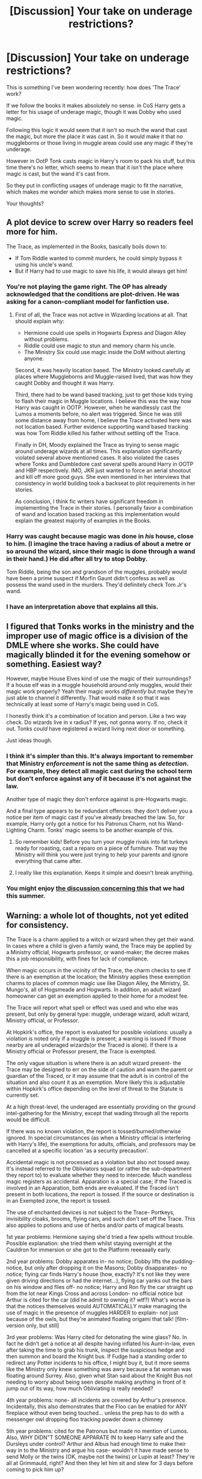 #+TITLE: [Discussion] Your take on underage restrictions?

* [Discussion] Your take on underage restrictions?
:PROPERTIES:
:Author: Phonsz
:Score: 26
:DateUnix: 1514473684.0
:DateShort: 2017-Dec-28
:FlairText: Discussion
:END:
This is something I've been wondering recently: how does 'The Trace' work?

If we follow the books it makes absolutely no sense. in CoS Harry gets a letter for his usage of underage magic, though it was Dobby who used magic.

Following this logic it would seem that it isn't so much the wand that cast the magic, but more the place it was cast in. So it would make it that no muggleborns or those living in muggle areas could use any magic if they're underage.

However in OotP Tonk casts magic in Harry's room to pack his stuff, but this time there's no letter, which seems to mean that it isn't the place where magic is cast, but the wand it's cast from.

So they put in conflicting usages of underage magic to fit the narrative, which makes me wonder which makes more sense to use in stories.

Your thoughts?


** A plot device to screw over Harry so readers feel more for him.

The Trace, as implemented in the Books, basically boils down to:

- If Tom Riddle wanted to commit murders, he could simply bypass it using his uncle's wand.
- But if Harry had to use magic to save his life, it would always get him!
:PROPERTIES:
:Author: InquisitorCOC
:Score: 58
:DateUnix: 1514474689.0
:DateShort: 2017-Dec-28
:END:

*** You're not playing the game right. The OP has already acknowledged that the conditions are plot-driven. He was asking for a canon-compliant model for fanfiction use.
:PROPERTIES:
:Author: wordhammer
:Score: 23
:DateUnix: 1514475645.0
:DateShort: 2017-Dec-28
:END:

**** First of all, the Trace was not active in Wizarding locations at all. That should explain why:

- Hermione could use spells in Hogwarts Express and Diagon Alley without problems.
- Riddle could use magic to stun and memory charm his uncle.
- The Ministry Six could use magic inside the DoM without alerting anyone.

Second, it was heavily location based. The Ministry looked carefully at places where Muggleborns and Muggle-raised lived, that was how they caught Dobby and thought it was Harry.

Third, there had to be wand based tracking, just to get those kids trying to flash their magic in Muggle locations. I believe this was the way how Harry was caught in OOTP. However, when he wandlessly cast the Lumos a moments before, no alert was triggered. Since he was still some distance away from home, I believe the Trace activated here was not location based. Further evidence supporting wand based tracking was how Tom Riddle killed his father without settling off the Trace.

Finally in DH, Moody explained the Trace as trying to sense magic around underage wizards at all times. This explanation significantly violated several above mentioned cases. It also violated the cases where Tonks and Dumbledore cast several spells around Harry in OOTP and HBP respectively. IMO, JKR just wanted to force an aerial shootout and kill off more good guys. She even mentioned in her interviews that consistency in world building took a backseat to plot requirements in her stories.

As conclusion, I think fic writers have significant freedom in implementing the Trace in their stories. I personally favor a combination of wand and location based tracking as this implementation would explain the greatest majority of examples in the Books.
:PROPERTIES:
:Author: InquisitorCOC
:Score: 35
:DateUnix: 1514477040.0
:DateShort: 2017-Dec-28
:END:


*** Harry was caught because magic was done in /his/ house, close to him. (I imagine the trace having a radius of about a metre or so around the wizard, since their magic is done through a wand in their hand.) He did after all try to stop Dobby.

Tom Riddle, being the son and grandson of the muggles, probably would have been a prime suspect if Morfin Gaunt didn't confess as well as possess the wand used in the murders. They'd definitely check Tom Jr's wand.
:PROPERTIES:
:Score: 2
:DateUnix: 1514482297.0
:DateShort: 2017-Dec-28
:END:


*** I have an interpretation above that explains all this.
:PROPERTIES:
:Author: Achille-Talon
:Score: 1
:DateUnix: 1514476839.0
:DateShort: 2017-Dec-28
:END:


** I figured that Tonks works in the ministry and the improper use of magic office is a division of the DMLE where she works. She could have magically blinded it for the evening somehow or something. Easiest way?

However, maybe House Elves kind of use the magic of their surroundings? If a house elf was in a muggle household around only muggles, would their magic work properly? Yeah their magic works /differently/ but maybe they're just able to channel it differently. That would make it so that it was technically at least some of Harry's magic being used in CoS.

I honestly think it's a combination of location and person. Like a two way check. Do wizards live in x radius? If yes, not gonna worry. If no, check it out. Tonks /could/ have registered a wizard living next door or something.

Just ideas though.
:PROPERTIES:
:Author: girlikecupcake
:Score: 15
:DateUnix: 1514475518.0
:DateShort: 2017-Dec-28
:END:

*** I think it's simpler than this. It's always important to remember that Ministry /enforcement/ is not the same thing as /detection/. For example, they detect all magic cast during the school term but don't enforce against any of it because it's not against the law.

Another type of magic they don't enforce against is pre-Hogwarts magic.

And a final type appears to be redundant offences: they don't deliver you a notice per item of magic cast if you've already breached the law. So, for example, Harry only got a notice for his Patronus Charm, not his Wand-Lighting Charm. Tonks' magic seems to be another example of this.
:PROPERTIES:
:Author: Taure
:Score: 19
:DateUnix: 1514483862.0
:DateShort: 2017-Dec-28
:END:

**** So remember kids! Before you turn your muggle rivals into fat turkeys ready for roasting, cast a reparo on a piece of furniture. That way the Ministry will think you were just trying to help your parents and ignore everything that came after.
:PROPERTIES:
:Author: wordhammer
:Score: 14
:DateUnix: 1514493494.0
:DateShort: 2017-Dec-29
:END:


**** I really like this explanation. Keeps it simple and doesn't break anything.
:PROPERTIES:
:Author: girlikecupcake
:Score: 2
:DateUnix: 1514493024.0
:DateShort: 2017-Dec-29
:END:


*** You might enjoy [[https://www.reddit.com/r/HPfanfiction/comments/6tukqe/discussion_a_working_version_of_the_trace/][the discussion concerning this]] that we had this summer.
:PROPERTIES:
:Author: wordhammer
:Score: 4
:DateUnix: 1514476969.0
:DateShort: 2017-Dec-28
:END:


** Warning: a whole lot of thoughts, not yet edited for consistency.

The Trace is a charm applied to a witch or wizard when they get their wand. In cases where a child is given a family wand, the Trace may be applied by a Ministry official, Hogwarts professor, or wand-maker; the decree makes this a job responsibility, with fines for lack of compliance.

When magic occurs in the vicinity of the Trace, the charm checks to see if there is an exemption at the location; the Ministry applies these exemption charms to places of common magic use like Diagon Alley, the Ministry, St. Mungo's, all of Hogsmeade and Hogwarts. In addition, an adult wizard homeowner can get an exemption applied to their home for a modest fee.

The Trace will report what spell or effect was used and who else was present, but only by general type: muggle, underage wizard, adult wizard, Ministry official, or Professor.

At Hopkirk's office, the report is evaluated for possible violations: usually a violation is noted only if a muggle is present; a warning is issued if those nearby are all underaged wizards(or the Traced is alone). If there is a Ministry official or Professor present, the Trace is exempted.

The only vague situation is where there is an adult wizard present- the Trace may be designed to err on the side of caution and warn the parent or guardian of the Traced, or it may assume that the adult is in control of the situation and also count it as an exemption. More likely this is adjustable within Hopkirk's office depending on the level of threat to the Statute is currently set.

At a high threat-level, the underaged are essentially providing on the ground intel-gathering for the Ministry, except that wading through all the reports would be difficult.

If there was no known violation, the report is tossed/burned/otherwise ignored. In special circumstances (as when a Ministry official is interfering with Harry's life), the exemptions for adults, officials, and professors may be cancelled at a specific location 'as a security precaution'.

Accidental magic is not processed as a violation but also not tossed away. It's instead referred to the Obliviators squad (or rather the sub-department they report to) to evaluate whether they need to intercede. Much wandless magic registers as accidental. Apparation is a special case; if the Traced is involved in an Apparation, both ends are evaluated. If the Traced isn't present in both locations, the report is tossed. If the source or destination is in an Exempted zone, the report is tossed.

The use of enchanted devices is not subject to the Trace- Portkeys, invisibility cloaks, brooms, flying cars, and such don't set off the Trace. This also applies to potions and use of herbs and/or parts of magical beasts.

1st year problems: Hermione saying she'd tried a few spells without trouble. Possible explanation: she tried them whilst staying overnight at the Cauldron for immersion or she got to the Platform reeeaaally early.

2nd year problems: Dobby apparates in- no notice; Dobby lifts the pudding- notice, but only after dropping it on the Masons; Dobby disapparates- no notice; flying car finds Harry's house (how, exactly? It's not like they were given driving directions or had the internet...), flying car yanks out the bars on his window and flies off- no notice; Harry and Ron fly the car straight up from the lot near Kings Cross and across London- no official notice but Arthur is cited for the car (did he admit to owning it? wtf?) What's worse is that the notices themselves would AUTOMATICALLY make managing the use of magic in the presence of muggles HARDER to explain- not just because of the owls, but they're animated floating origami that talk! [film-version only, but still]

3rd year problems: Was Harry cited for detonating the wine glass? No. In fact he didn't get a notice at all despite having inflated his Aunt-in-law, even after taking the time to grab his trunk, inspect the suspicious hedge and then summon and board the Knight bus. If Fudge had a standing order to redirect any Potter incidents to his office, I might buy it, but it more seems like the Ministry only knew something was awry because a fat woman was floating around Surrey. Also, given what Stan said about the Knight Bus not needing to worry about being seen despite making anything in front of it jump out of its way, how much Obliviating is really needed?

4th year problems: none- all incidents are covered by Arthur's presence. Incidentally, this also demonstrates that the Floo can be enabled for ANY fireplace without even being touched... unless the prep has to do with a messenger owl dropping floo tracking powder down a chimney

5th year problems: cited for the Patronus but made no mention of Lumos. Also, WHY DIDN"T SOMEONE APPARATE IN to keep Harry safe and the Dursleys under control? Arthur and Albus had enough time to make their way in to the Ministry and argue his case- wouldn't it have made sense to send Molly or the twins (OK, maybe not the twins) or Lupin at least? They're all at Grimmauld, right? And then they let him sit and stew for 3 days before coming to pick him up?

6th year problems: Not for Harry, but the Gaunts were being confronted about magic used against muggles in the nearby village pub. How is it safer to allow muggle-hating inbreds who probably never went to Hogwarts or took the OWL exams to live near and taunt those muggles with magic, just because they're over 17? Did they get the Trace at all? Then there's the actual murder by Riddle using Morfin's wand... er, what? No, I think Dumbledore got that one wrong. Tom didn't borrow Morfin's wand and kill the Riddles himself. He cast the Imperius on Morfin while in the Gaunt shack and sent Morfin up to the house to do the deed. All investigations would reveal that Morfin, a known muggle-hater, had personally walked up, broken into their house and killed them. Morfin himself would (truthfully!) recount that he had done so, and any examination of his memories or use of Veritaserum would reveal the same.

7th year problems: the Battle of Seven Potters was predicated on the idea that the Trace would screw them up even if Harry was in the presence of an adult (even an Auror like Tonks or Shacklebolt!). What makes this hair-pullingly stupid is that Harry still ends up using spells in a running aerial battle. He lands first at the Tonks', then portkeys to the Burrow (outside its protections, mind you) yet receives no notices. They were so prompt in the past, too.
:PROPERTIES:
:Author: wordhammer
:Score: 11
:DateUnix: 1514482231.0
:DateShort: 2017-Dec-28
:END:

*** Except in Book Four, Frank Bryce explains that:

#+begin_quote
  ...the only person he had seen near the house on the day of the Riddles' deaths had been a teenage boy, a stranger, dark-haired and pale.
#+end_quote

Goblet of Fire, Chapter One, Page 3.
:PROPERTIES:
:Author: Jahoan
:Score: 5
:DateUnix: 1514486962.0
:DateShort: 2017-Dec-28
:END:

**** My take on that: Tom Riddle did go up to the house to evaluate his lost relatives on his father's side. After spying on them and coming to the conclusion that they didn't deserve to live, he headed back to the Gaunt shack with a plan forming.

Frank saw him during the day. The Riddles were murdered in their dinner clothes, at night (when Frank might miss Morfin sneaking up to the house), and found the next morning by their maid.
:PROPERTIES:
:Author: wordhammer
:Score: 5
:DateUnix: 1514488693.0
:DateShort: 2017-Dec-28
:END:


*** Hold my beer, I think I can fan wank this. Year 1 The trace is applied on the Hogwarts express, Year 2 Dobby used his magic in a way that triggers the trace to help Harry in his own way. Year 3 wandless and accidental magic doesn´t trigger the trace Year 5 They assumed that Harry would be safe the next three days and he had one member as guard, while they needed time to assemble enough people to get him safely away. Year 6 I agree with the Imperius theory. Year 7 this one could be difficult, so they might fear that Deatheaters have access to tools that are used to track underage magic and a simple note that aurors are near won´t stop the the tools from tracking the magic, also they know the general location of Harry and are patrolling the skies to be ready to strike when he leaves or the protection runs out, so they used the seven Potters scheme, he again didn´t get a notice because of politics, because the order made sure, the ministry knows shit will go down. Also I think it would´ve been much safer to just call a cab or just get him somewhere else after year six, so he doesn´t have to flee from the Dursley´s in the first place grimauld place was relatively safe for a while, why not just send him there in the first place? Fuck the protection, it would´ve only been necessary if he went to Hogwarts, which I guess the order assumed he would go because, they probably didn´t know about Harry´s plan to skip his last year, so canon get´s that one I suppose...
:PROPERTIES:
:Author: pornomancer90
:Score: 4
:DateUnix: 1514490991.0
:DateShort: 2017-Dec-28
:END:


** It makes no sense in the movie, it shows Harry practicing /Lumos Maxima/ at the beginning of CoS and not getting any warnings.... then again the movies don't make much sense.
:PROPERTIES:
:Author: CloakedDarkness
:Score: 10
:DateUnix: 1514480812.0
:DateShort: 2017-Dec-28
:END:

*** That always bugged me soooo much.
:PROPERTIES:
:Author: xoxo_gossipwhirl
:Score: 6
:DateUnix: 1514489782.0
:DateShort: 2017-Dec-28
:END:


*** Oh shit yeah, I forgot about that.
:PROPERTIES:
:Author: Phonsz
:Score: 3
:DateUnix: 1514496216.0
:DateShort: 2017-Dec-29
:END:


** Why are people so adanant that Riddle's magic /didn't/ alert the ministry?

His uncle confessed, and he had the weapon of choice in his posession when they came to his address (after /somehow/ finding out about three magically killed muggles.) They might have thought that the Trace was just triggered by a muggle born neighbour or something. The case was closed, wasn't it?

EDIT: Dumbledore hinted at the trace going off, but not at it being Riddle who did the magic.

Also, if it was wand based, why didn't they just give Harry another wand et voilà, he'd gone incognito?

EDIT 2: Canon is pretty obvious about the Trace being put on wizards not the wand. Moody said that Harry had the Trace on /him/, not on his wand.
:PROPERTIES:
:Score: 7
:DateUnix: 1514481278.0
:DateShort: 2017-Dec-28
:END:


** Mhm, well, let's consider this theory. House elves work by leeching magic from the bonded family. Since most purebloods have elves it's likely the lack of letters they receive isn't so much because of exceptions but because house elves doing their jobs will render the point moot. Now muggleborns don't have house elves neither do they know ownign one would be like having a waiver for underaged magic.

Now onto Dobby. Since he could produce Harry's signature it means he was already bonded to Harry at that point, which means this Dobby was a time travelling Dobby from the future that needed to set events going in a way that satisfies that future. So there we are: Dobby used some of Harry's magic to trigger a warning since ministry had no idea Harry "owns" a house elf.
:PROPERTIES:
:Author: zerkses
:Score: 3
:DateUnix: 1514482054.0
:DateShort: 2017-Dec-28
:END:

*** I'll give you this: it's definitely a creative way of thinking.
:PROPERTIES:
:Author: Phonsz
:Score: 2
:DateUnix: 1514496293.0
:DateShort: 2017-Dec-29
:END:


*** And how did he manage to go so far back in time? TIME CUBE.
:PROPERTIES:
:Score: 1
:DateUnix: 1514489541.0
:DateShort: 2017-Dec-28
:END:


** So, why the Trace didn't detect all the heavy, including unforgivables, spell casting in the cementery at the end of GoF?

It wouldn't have detected Harry, but it would have detected a lot of spells and curses around an underage wizard. The logical explanation is that a Death Eater at the DMLE covered it up, but Voldemort probably didn't have the ministry so infiltrated at that point.

Alright, yes, plot. Or maybe Voldemort knows a spell to block the trace. But that's another exception.
:PROPERTIES:
:Author: juanml82
:Score: 3
:DateUnix: 1514497250.0
:DateShort: 2017-Dec-29
:END:

*** I'd say that, since it's happening during the Tournament which is also during the school year that Harry's Trace would have reported the spells to Hopkirk's office but no one would be there to read the reports. Later, Macnair or another Ministry spy would go to the office and ensure that the records were tossed without being read.
:PROPERTIES:
:Author: wordhammer
:Score: 3
:DateUnix: 1514507241.0
:DateShort: 2017-Dec-29
:END:


*** Why is there a Trace? Because of the Statute of Secrecy. If there's an adult supervising, you don't need to alert the Obliviators automatically; the adult can make a reasonable determination. So the Trace just...doesn't fire.

And at Little Hangleton, there was an adult around supervising. Unfortunately, that adult was Voldemort.
:PROPERTIES:
:Score: 2
:DateUnix: 1514523641.0
:DateShort: 2017-Dec-29
:END:


*** I think there are a lot of very plausible explanations in this thread, but there are also a lot of questionable situations mentioned; the one you posed being one of those.
:PROPERTIES:
:Author: Phonsz
:Score: 1
:DateUnix: 1514497615.0
:DateShort: 2017-Dec-29
:END:


** Ok, this is how I understand it, the trace is first and foremost location based, if I recall there was something said somewhere that the trace can't identify who's casting the spell just that what was cast and where it was.

Going by this that means that the improper use of magic office has a detailed record of where students live so they can identify who cast the spell, what I imagine is that there's a giant map of Britain which has locations that light up when underage magic is being used locations like diagon alley, hogwarts express train line and hogwarts are just permanently lit up.

As for the Dobby case, I imagine that really strong magic near someone with the trace could trigger it, so Dobby's magic was mistaken for Harry's. And would explain what Mad Eye says in DH about not uaing magic around Harry as too many people would trigger it, while Tonks was able to use it in OotP as there was just her.

With the Tom Riddle case, maybe in his research into dark magoc he found some way to temporarily block the trace or renove it altogether, seem like something he would do.
:PROPERTIES:
:Author: geek_of_nature
:Score: 3
:DateUnix: 1514506735.0
:DateShort: 2017-Dec-29
:END:


** hodgepodge setup with various implementations.

there are multiple ways to detect magic but the ministry doesn't have any standardization so one place might use different methods depending on which person setup that area.

the way one area is monitored may change from year to year depending on which employee is assigned that year. also who happens to be monitoring the trace at any given time matters. some people might not give a damn about muggleborns using Lumos in their house but would certainly care about Apparition.
:PROPERTIES:
:Author: ForumWarrior
:Score: 3
:DateUnix: 1514515366.0
:DateShort: 2017-Dec-29
:END:


** I personally believe the best way to explain the effects is that, for wizarding kids, the Trace is like Santa: it doesn't exist but your parents pretend it does and it can know whether you've been naughty or nice.

For muggleborns, it is cast over an area including your house and street where you are likely to be.
:PROPERTIES:
:Author: cavelioness
:Score: 3
:DateUnix: 1514550244.0
:DateShort: 2017-Dec-29
:END:


** As far as we know, the Trace is on the witches/wizards, but it's not that it is by themselves but rather that it is a device or charm (most likely an enchanted device) that pings an area if there is magic done there and there are underage witches/wizardsm, and if there are also of-age witches/wizards then it pings that too and if they are Aurors nearby it just ignores the underage ping because why bother if there are Aurors on the spot.

If you go with that model then the ministry (or at least the monitoring device) could see that there is magic being done during the OotP thing but also see that there is an Auror on the spot and ignore it because either it's the Auror who is casting or it's the kid but the Auror will manage anyway since it's just a kid; likewise, since there were no adult wizards or witches and only one underage one in the vicinity when Dobby did his thing, the device would automatically assume it to be done by that wizard. Do keep in mind that the ministry doesn't seem to care about, or bother to monitor, house elves, and there is no reason for anyone to assume that maybe it was a house elf who used magic in an all-Muggle house because really why would they.

An important thing to note is that the restriction itself, at least in spirit, seems to exist as a precaution against casting of magic by those ill-equipped to deal with reversing any effects if there was a need when there is nobody who can aid them with that nearby. With that, there really would be no need to care about spells being done in the presence of Aurors because they are, or at least should be, good enough to not have any problems should something need to be reversed.

Going further with the theory, this (the fact that she would be pinging the trace if she was nearby them) was why Ginny did not go on the camping trip with the trio. Her resignation in this case would make less sense if she could escape the Trace by using someone else's wand, or if she could do so by simply not casting at all until it became necessary, but if she knew that she would ping the Trace just be being there and being underage (and considering that her father works, or at least worked, for the ministry, it would not be strange for her to know that much about the Trace), well ... that obviously would be enough of a problem to justify her not insisting that she wants to go with them when she obviously wanted to.
:PROPERTIES:
:Author: Kazeto
:Score: 3
:DateUnix: 1514489008.0
:DateShort: 2017-Dec-28
:END:

*** Thank you, that makes a lot of sense
:PROPERTIES:
:Author: Phonsz
:Score: 1
:DateUnix: 1514495835.0
:DateShort: 2017-Dec-29
:END:


** The Trace /is/ placed on the wand, but it does not detect the magic cast /from/ the wand --- instead, it detects any magic cast in the vicinity of the wand and sends the info to the Ministry.

Thus, Riddle could bypass the Trace by using his uncle's non-Traced wand if he didn't take his own wand with him and got far enough from it.

Meanwhile, Dobby in /Chamber of Secrets/ used magic while mere meters away from Harry's wand, so it tripped the alarm.

The /Order of the Phoenix/ example definitely has to do with the Order members preparing their trip in advance. If respected Auror Emeritus Moody sends a letter explaining he's going to be in that area casting some magic, but not to worry, he'll make sure the Potter kid doesn't, it's completely unrelated --- the Improper Use of Magic Office is probably going to take his word for it.
:PROPERTIES:
:Author: Achille-Talon
:Score: 3
:DateUnix: 1514476810.0
:DateShort: 2017-Dec-28
:END:

*** u/jeffala:
#+begin_quote
  If respected Auror Emeritus Moody
#+end_quote

Didn't /GoF/ make him out to be widely regarded as an overly-paranoid, crack-pot has-been?
:PROPERTIES:
:Author: jeffala
:Score: 5
:DateUnix: 1514479417.0
:DateShort: 2017-Dec-28
:END:

**** They wouldn't listen to him if he tried to tell them about something /serious/ (like Voldemort being back, say), but I think they'd nonetheless trust him to cast some magic in muggle areas without breaking the Statute, precisely because he's so famously paranoid. They'd wonder what the old lunatic was doing there, sure, but they wouldn't imagine he was /covering up for something illegal/.
:PROPERTIES:
:Author: Achille-Talon
:Score: 4
:DateUnix: 1514480170.0
:DateShort: 2017-Dec-28
:END:


*** According to your explanation, getting a different wand can remove the Trace.
:PROPERTIES:
:Author: InquisitorCOC
:Score: 1
:DateUnix: 1514477388.0
:DateShort: 2017-Dec-28
:END:

**** Well, yes. But /Ollivanders/ (and all other legal wand-sellers) are required to only sell Traced wands to underage witches and wizards. Of course, for a price, you might try your luck in Knockturn Alley...
:PROPERTIES:
:Author: Achille-Talon
:Score: 4
:DateUnix: 1514477659.0
:DateShort: 2017-Dec-28
:END:

***** Who says you can buy Wands only from him?

Ok, Wands are cheap at his place.

But if my life depends on casting magic unrestricted, then paying 10x or even 100x his price is not too expensive.

Furthermore, the world is not limited to Magical Britain and significant underground economy exists in magical world.
:PROPERTIES:
:Author: InquisitorCOC
:Score: 3
:DateUnix: 1514477865.0
:DateShort: 2017-Dec-28
:END:

****** Between the Trace thing, and the Goblins always trying to get their claws on wands, I am convinced that wands are some of the most closely monitored materials in the wizarding world. As for foreign countries, well, they have Traces of their own, too, and similar laws about not selling underage kids unTraced wands.
:PROPERTIES:
:Author: Achille-Talon
:Score: 5
:DateUnix: 1514478185.0
:DateShort: 2017-Dec-28
:END:

******* How about some adults buying a bunch of Wands and let kids choose? It would be like how our kids get their hands on illegal booze, drugs, and weapons.
:PROPERTIES:
:Author: InquisitorCOC
:Score: 3
:DateUnix: 1514478392.0
:DateShort: 2017-Dec-28
:END:

******** Well that's still very illegal in our world too. Also, that would require that the kids /not/ keep their own wands in the same house (and Ministry regulations would no doubt dictate that they /should/ own an official, Traced wand).
:PROPERTIES:
:Author: Achille-Talon
:Score: 2
:DateUnix: 1514479162.0
:DateShort: 2017-Dec-28
:END:

********* Of course, if people had to resort to such drastic measures, it would mean they were ready to go undercover and consider the Ministry an enemy.

As we later found out in DH, the Ministry was pretty much an ineffective paper tiger that was only capable of tyrannizing law abiding citizens. Their own aurors, for example Dawlish, got slapped silly left and right when people started resisting. Those Hogwarts kids, who had just a couple years of defense training, were already able to take them head on and prevail.

When the citizens finally rose up at Battle of Hogwarts, their combined force along with the Big Bad's minions got completely walloped up. The Ministry was such a joke.
:PROPERTIES:
:Author: InquisitorCOC
:Score: 3
:DateUnix: 1514481611.0
:DateShort: 2017-Dec-28
:END:


******** Not to mention, such a scheme would be best enacted by children with magical parents, whereas muggle-borns are the ones who really need to worry about the Trace for the most part.
:PROPERTIES:
:Author: Achille-Talon
:Score: 1
:DateUnix: 1514479221.0
:DateShort: 2017-Dec-28
:END:


***** The Alley that is directly connected to the largest shopping center we see in the show?

It's a silly idea that only works in a kids story that such a place is full of illegal items.
:PROPERTIES:
:Author: Evilsbane
:Score: 2
:DateUnix: 1514484276.0
:DateShort: 2017-Dec-28
:END:


*** It could also be that the trace just doesn´t work around wands that aren´t traced, like the trace on the wand can recognize other wands near it and deactivates itself for the time being. Though one solution that is very simple, if not very elegant, is that Dobby just somehow made his magic activate the trace in an attempt to keep him from going to Hogwarts. I actually kinda like the second explanation because it also explains why he didn´t get an expulsion letter after Harry blew up aunt Marge like a balloon, I know he wouldn´t have been thrown out because of politics, but an automated response should´ve come nonetheless. It´s just that only magic with a wand registers and accidental or wandless magic doesn´t, though the graveyard scene opens a anther can of worms.
:PROPERTIES:
:Author: pornomancer90
:Score: 1
:DateUnix: 1514486566.0
:DateShort: 2017-Dec-28
:END:


** [[https://www.fanfiction.net/s/11234854/1/The-Trace][Here's my take on it.]]

Somewhat revisionist in that the Statute of Secrecy was officially established in the 1600s and this story has it in effect in the 1400s.
:PROPERTIES:
:Score: 1
:DateUnix: 1514489381.0
:DateShort: 2017-Dec-28
:END:


** I think that trace traces magic performed where there shouldnt be any kind of magical activity or when there there is a sudden surge of magic and then they compare it to the closest magical child. Dobby- Sudden levitation charm. No previous instance of magic. Lumos while trying to escape dementors- There were dementors which are highly magical creatue. And the lumos was performed wandlessly(But doesnot explain how the patronus was detected. Maybe because it is such a powerful spell??) Tonks packing for him with magic- There were already witches and wizards present in his house. And i also think some wards also play a role somewhere. But i could also be making very wrong assumptions. What do i know? Just a simple muggle.
:PROPERTIES:
:Author: deep_dark_black
:Score: 1
:DateUnix: 1514556843.0
:DateShort: 2017-Dec-29
:END:


** Maybe Dobby was under 17 too? Or the spell is set to detect anything that's not from a wizard 17+.
:PROPERTIES:
:Author: ashez2ashes
:Score: 1
:DateUnix: 1514474851.0
:DateShort: 2017-Dec-28
:END:


** I generally assume that the trace is placed on a wand.
:PROPERTIES:
:Author: Starfox5
:Score: 1
:DateUnix: 1514477288.0
:DateShort: 2017-Dec-28
:END:
